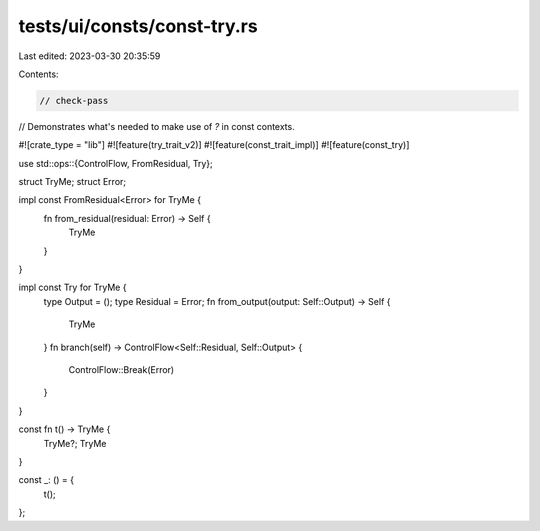 tests/ui/consts/const-try.rs
============================

Last edited: 2023-03-30 20:35:59

Contents:

.. code-block:: rs

    // check-pass

// Demonstrates what's needed to make use of `?` in const contexts.

#![crate_type = "lib"]
#![feature(try_trait_v2)]
#![feature(const_trait_impl)]
#![feature(const_try)]

use std::ops::{ControlFlow, FromResidual, Try};

struct TryMe;
struct Error;

impl const FromResidual<Error> for TryMe {
    fn from_residual(residual: Error) -> Self {
        TryMe
    }
}

impl const Try for TryMe {
    type Output = ();
    type Residual = Error;
    fn from_output(output: Self::Output) -> Self {
        TryMe
    }
    fn branch(self) -> ControlFlow<Self::Residual, Self::Output> {
        ControlFlow::Break(Error)
    }
}

const fn t() -> TryMe {
    TryMe?;
    TryMe
}

const _: () = {
    t();
};


